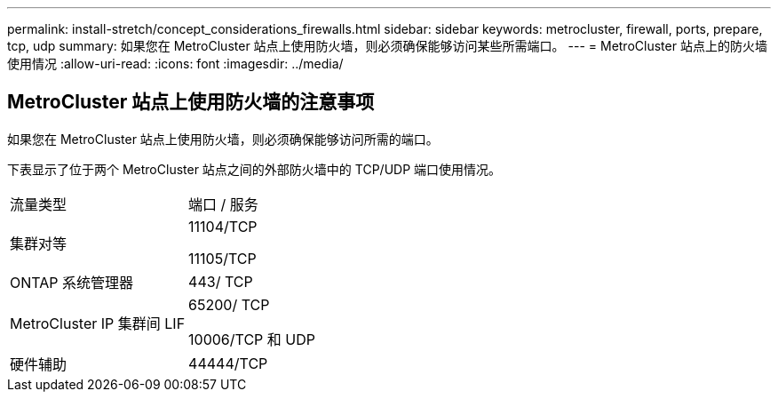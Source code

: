 ---
permalink: install-stretch/concept_considerations_firewalls.html 
sidebar: sidebar 
keywords: metrocluster, firewall, ports, prepare, tcp, udp 
summary: 如果您在 MetroCluster 站点上使用防火墙，则必须确保能够访问某些所需端口。 
---
= MetroCluster 站点上的防火墙使用情况
:allow-uri-read: 
:icons: font
:imagesdir: ../media/




== MetroCluster 站点上使用防火墙的注意事项

如果您在 MetroCluster 站点上使用防火墙，则必须确保能够访问所需的端口。

下表显示了位于两个 MetroCluster 站点之间的外部防火墙中的 TCP/UDP 端口使用情况。

|===


| 流量类型 | 端口 / 服务 


 a| 
集群对等
 a| 
11104/TCP

11105/TCP



 a| 
ONTAP 系统管理器
 a| 
443/ TCP



 a| 
MetroCluster IP 集群间 LIF
 a| 
65200/ TCP

10006/TCP 和 UDP



 a| 
硬件辅助
 a| 
44444/TCP

|===